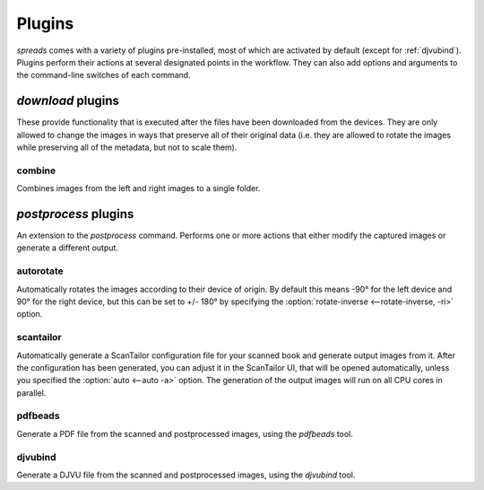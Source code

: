 Plugins
*******

*spreads* comes with a variety of plugins pre-installed, most of which are
activated by default (except for :ref:`djvubind`). Plugins perform their
actions at several designated points in the workflow. They can also add options
and arguments to the command-line switches of each command.

*download* plugins
==================
These provide functionality that is executed after the files have been
downloaded from the devices. They are only allowed to change the images in
ways that preserve all of their original data (i.e. they are allowed to rotate
the images while preserving all of the metadata, but not to scale them).

combine
-------
Combines images from the left and right images to a single folder.

.. _postproc_plugs:

*postprocess* plugins
======================
An extension to the *postprocess* command. Performs one or more actions that
either modify the captured images or generate a different output.

.. _plug_autorotate:

autorotate
----------
Automatically rotates the images according to their device of origin. By
default this means -90° for the left device and 90° for the right device, but
this can be set to +/- 180° by specifying the :option:`rotate-inverse
<--rotate-inverse, -ri>` option.

.. option:: --rotate-inverse, -ri

   By default, *spreads* will rotate your images either by +/- 90 degrees,
   depending on their device of origin. With this setting, you can change
   this value to +/- 180 degrees, in case you scanned your book upside down.

.. _plug_scantailor:

scantailor
----------
Automatically generate a ScanTailor configuration file for your scanned book
and generate output images from it. After the configuration has been generated,
you can adjust it in the ScanTailor UI, that will be opened automatically,
unless you specified the :option:`auto <--auto -a>` option. The generation of
the output images will run on all CPU cores in parallel.

.. option:: --auto, -a

   Run ScanTailor on on autopilot and do not require and user input during
   postprocessing. This skips the step where you can manually adjust the
   ScanTailor configuration.

.. _plug_pdfbeads:

pdfbeads
--------
Generate a PDF file from the scanned and postprocessed images, using the
*pdfbeads* tool.

.. _djvubind:

djvubind
--------
Generate a DJVU file from the scanned and postprocessed images, using the
*djvubind* tool.

.. seealso:: :ref:`Extending spreads functionality <extend_commands>`
